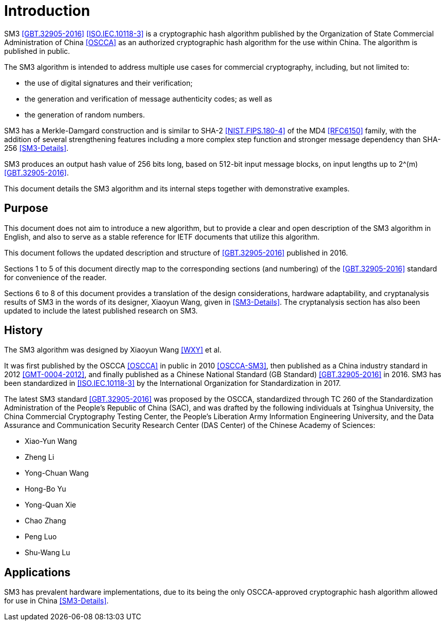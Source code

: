 
= Introduction

SM3 <<GBT.32905-2016>> <<ISO.IEC.10118-3>> is a cryptographic hash algorithm
published by the Organization of State Commercial Administration of China <<OSCCA>>
as an authorized cryptographic hash algorithm for the use within China.
The algorithm is published in public.

The SM3 algorithm is intended to address multiple use cases for commercial
cryptography, including, but not limited to:

* the use of digital signatures and their verification;
* the generation and verification of message authenticity codes; as well as
* the generation of random numbers.

SM3 has a Merkle-Damgard construction and is similar to SHA-2
<<NIST.FIPS.180-4>> of the MD4 <<RFC6150>> family, with the addition of several
strengthening features including a more complex step function and stronger
message dependency than SHA-256 <<SM3-Details>>.

SM3 produces an output hash value of 256 bits long, based on 512-bit
input message blocks, on input lengths up to $$2^(m)$$ <<GBT.32905-2016>>.

This document details the SM3 algorithm and its internal steps together
with demonstrative examples.


== Purpose

This document does not aim to introduce a new algorithm, but to
provide a clear and open description of the SM3 algorithm in English,
and also to serve as a stable reference for IETF documents that utilize
this algorithm.

This document follows the updated description and structure of <<GBT.32905-2016>>
published in 2016.

Sections 1 to 5 of this document directly map to the corresponding sections
(and numbering) of the <<GBT.32905-2016>> standard for
convenience of the reader.

Sections 6 to 8 of this document provides a translation of the design
considerations, hardware adaptability, and cryptanalysis results of
SM3 in the words of its designer, Xiaoyun Wang, given in <<SM3-Details>>.
The cryptanalysis section has also been updated to include the latest published
research on SM3.


== History

The SM3 algorithm was designed by Xiaoyun Wang <<WXY>> et al.

It was first published by the OSCCA <<OSCCA>> in public in 2010 <<OSCCA-SM3>>,
then published as a China industry standard in 2012 <<GMT-0004-2012>>, and
finally published as a Chinese National Standard (GB Standard)
<<GBT.32905-2016>> in 2016. SM3 has been standardized in <<ISO.IEC.10118-3>> by
the International Organization for Standardization in 2017.

The latest SM3 standard <<GBT.32905-2016>> was proposed by the OSCCA,
standardized through TC 260 of the Standardization Administration of the
People's Republic of China (SAC), and was drafted by the following
individuals at Tsinghua University,
the China Commercial Cryptography Testing Center,
the People's Liberation Army Information Engineering University,
and the Data Assurance and Communication Security Research
Center (DAS Center) of the Chinese Academy of Sciences:

* Xiao-Yun Wang
* Zheng Li
* Yong-Chuan Wang
* Hong-Bo Yu
* Yong-Quan Xie
* Chao Zhang
* Peng Luo
* Shu-Wang Lu


== Applications

//# TODO

SM3 has prevalent hardware implementations, due to its being the only
OSCCA-approved cryptographic hash algorithm allowed for use in China
<<SM3-Details>>.

